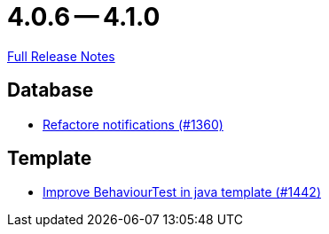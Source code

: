 = 4.0.6 -- 4.1.0

link:https://github.com/ls1intum/Artemis/releases/tag/4.1.0[Full Release Notes]

== Database

* link:https://www.github.com/ls1intum/Artemis/commit/87bf6ff762d6caa9d32682a8925aa903482c9fab[Refactore notifications (#1360)]


== Template

* link:https://www.github.com/ls1intum/Artemis/commit/4d013ce397aed41a8670726ef64a9d838f7b28fe[Improve BehaviourTest in java template (#1442)]


